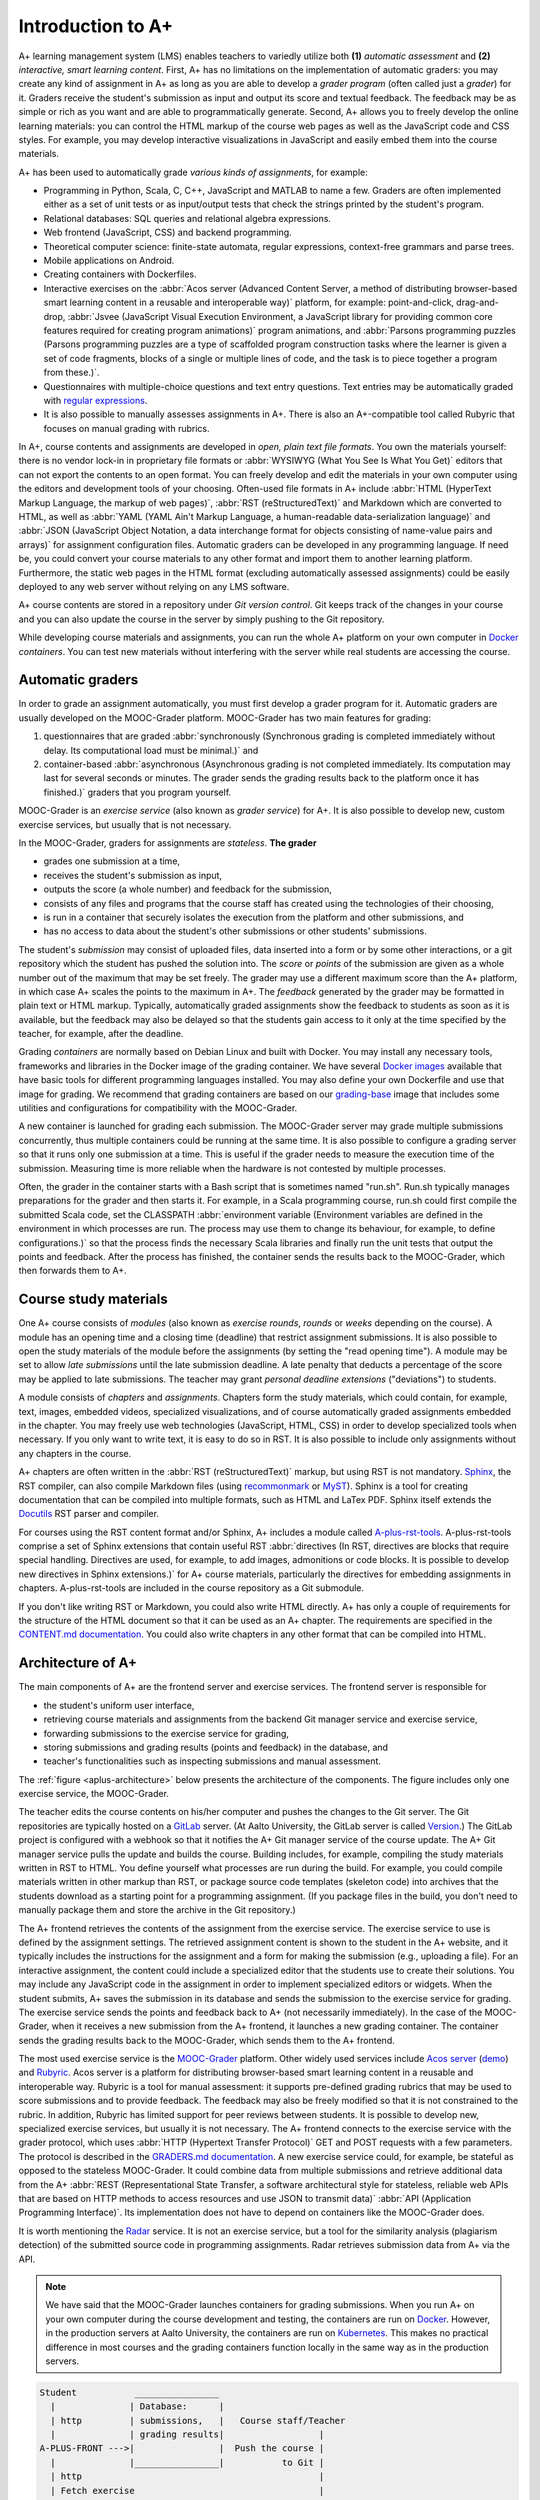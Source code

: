 Introduction to A+
==================

A+ learning management system (LMS) enables teachers to variedly utilize both **(1)** *automatic assessment*
and **(2)** *interactive, smart learning content*.
First, A+ has no limitations on the implementation of automatic graders:
you may create any kind of assignment in A+ as long as
you are able to develop a *grader program* (often called just a *grader*) for it.
Graders receive the student's submission as input and output its score and textual feedback.
The feedback may be as simple or rich as you want and are able to programmatically generate.
Second, A+ allows you to freely develop the online learning materials:
you can control the HTML markup of the course web pages as well as the JavaScript code and CSS styles.
For example, you may develop interactive visualizations in JavaScript and easily embed them into the course materials.

A+ has been used to automatically grade *various kinds of assignments*, for example:

* Programming in Python, Scala, C, C++, JavaScript and MATLAB to name a few.
  Graders are often implemented either as a set of unit tests or
  as input/output tests that check the strings printed by the student's program.
* Relational databases: SQL queries and relational algebra expressions.
* Web frontend (JavaScript, CSS) and backend programming.
* Theoretical computer science: finite-state automata, regular expressions, context-free grammars and parse trees.
* Mobile applications on Android.
* Creating containers with Dockerfiles.
* Interactive exercises on the :abbr:`Acos server (Advanced Content Server, a method of distributing browser-based smart learning content in a reusable and interoperable way)` platform, for example:
  point-and-click,
  drag-and-drop,
  :abbr:`Jsvee (JavaScript Visual Execution Environment, a JavaScript library for providing common core features required for creating program animations)` program animations, and
  :abbr:`Parsons programming puzzles (Parsons programming puzzles are a type of scaffolded program construction tasks where the learner is given a set of code fragments, blocks of a single or multiple lines of code, and the task is to piece together a program from these.)`.
* Questionnaires with multiple-choice questions and text entry questions.
  Text entries may be automatically graded with
  `regular expressions <https://en.wikipedia.org/wiki/Regular_expression>`_.
* It is also possible to manually assesses assignments in A+.
  There is also an A+-compatible tool called Rubyric that focuses on manual grading with rubrics.

In A+, course contents and assignments are developed in *open, plain text file formats*.
You own the materials yourself: there is no vendor lock-in in proprietary file formats or
:abbr:`WYSIWYG (What You See Is What You Get)` editors
that can not export the contents to an open format.
You can freely develop and edit the materials in your own computer
using the editors and development tools of your choosing.
Often-used file formats in A+ include
:abbr:`HTML (HyperText Markup Language, the markup of web pages)`,
:abbr:`RST (reStructuredText)` and Markdown which are converted to HTML, as well as
:abbr:`YAML (YAML Ain't Markup Language, a human-readable data-serialization language)` and
:abbr:`JSON (JavaScript Object Notation, a data interchange format for objects consisting of name-value pairs and arrays)`
for assignment configuration files.
Automatic graders can be developed in any programming language.
If need be, you could convert your course materials to any other format and import them to another learning platform.
Furthermore, the static web pages in the HTML format (excluding automatically assessed assignments)
could be easily deployed to any web server without relying on any LMS software.

A+ course contents are stored in a repository under *Git version control*.
Git keeps track of the changes in your course and
you can also update the course in the server by simply pushing to the Git repository.

While developing course materials and assignments,
you can run the whole A+ platform on your own computer in `Docker`_ *containers*.
You can test new materials without interfering with the server
while real students are accessing the course.


Automatic graders
-----------------

In order to grade an assignment automatically, you must first develop a grader program for it.
Automatic graders are usually developed on the MOOC-Grader platform.
MOOC-Grader has two main features for grading:

1. questionnaires that are graded
   :abbr:`synchronously (Synchronous grading is completed immediately without delay. Its computational load must be minimal.)`
   and
2. container-based
   :abbr:`asynchronous (Asynchronous grading is not completed immediately. Its computation may last for several seconds or minutes. The grader sends the grading results back to the platform once it has finished.)`
   graders that you program yourself.

MOOC-Grader is an *exercise service* (also known as *grader service*) for A+.
It is also possible to develop new, custom exercise services, but usually that is not necessary.

In the MOOC-Grader, graders for assignments are *stateless*.
**The grader**

* grades one submission at a time,
* receives the student's submission as input,
* outputs the score (a whole number) and feedback for the submission,
* consists of any files and programs that the course staff has created using the technologies of their choosing,
* is run in a container that securely isolates the execution from the platform and other submissions, and
* has no access to data about the student's other submissions or other students' submissions.

The student's *submission* may consist of uploaded files,
data inserted into a form or by some other interactions, or
a git repository which the student has pushed the solution into.
The *score* or *points* of the submission are given as a whole number out of the maximum that may be set freely.
The grader may use a different maximum score than the A+ platform,
in which case A+ scales the points to the maximum in A+.
The *feedback* generated by the grader may be formatted in plain text or HTML markup.
Typically, automatically graded assignments show the feedback to students as soon as it is available,
but the feedback may also be delayed
so that the students gain access to it only at the time specified by the teacher,
for example, after the deadline.

Grading *containers* are normally based on Debian Linux and built with Docker.
You may install any necessary tools, frameworks and libraries in the Docker image of the grading container.
We have several `Docker images`_ available that have basic tools for different programming languages installed.
You may also define your own Dockerfile and use that image for grading.
We recommend that grading containers are based on our `grading-base`_ image
that includes some utilities and configurations for compatibility with the MOOC-Grader.

A new container is launched for grading each submission.
The MOOC-Grader server may grade multiple submissions concurrently, thus
multiple containers could be running at the same time.
It is also possible to configure a grading server so that
it runs only one submission at a time.
This is useful if the grader needs to measure the execution time of the submission.
Measuring time is more reliable when the hardware is not contested by multiple processes.

Often, the grader in the container starts with a Bash script that is sometimes named "run.sh".
Run.sh typically manages preparations for the grader and then starts it.
For example, in a Scala programming course,
run.sh could first compile the submitted Scala code,
set the CLASSPATH
:abbr:`environment variable (Environment variables are defined in the environment in which processes are run. The process may use them to change its behaviour, for example, to define configurations.)`
so that the process finds the necessary Scala libraries and finally
run the unit tests that output the points and feedback.
After the process has finished, the container sends the results back to the MOOC-Grader,
which then forwards them to A+.


Course study materials
----------------------

One A+ course consists of *modules*
(also known as *exercise rounds*, *rounds* or *weeks* depending on the course).
A module has an opening time and a closing time (deadline) that
restrict assignment submissions.
It is also possible to open the study materials of the module before the assignments
(by setting the "read opening time").
A module may be set to allow *late submissions* until the late submission deadline.
A late penalty that deducts a percentage of the score may be applied to late submissions.
The teacher may grant *personal deadline extensions* ("deviations") to students.

A module consists of *chapters* and *assignments*.
Chapters form the study materials,
which could contain, for example,
text, images, embedded videos, specialized visualizations,
and of course automatically graded assignments embedded in the chapter.
You may freely use web technologies (JavaScript, HTML, CSS)
in order to develop specialized tools when necessary.
If you only want to write text, it is easy to do so in RST.
It is also possible to include only assignments without any chapters in the course.

A+ chapters are often written in the :abbr:`RST (reStructuredText)` markup,
but using RST is not mandatory.
`Sphinx`_, the RST compiler, can also compile Markdown files
(using `recommonmark <https://recommonmark.readthedocs.io/>`_
or `MyST <https://www.sphinx-doc.org/en/master/usage/markdown.html>`_).
Sphinx is a tool for creating documentation
that can be compiled into multiple formats, such as HTML and LaTex PDF.
Sphinx itself extends the `Docutils`_ RST parser and compiler.

For courses using the RST content format and/or Sphinx,
A+ includes a module called `A-plus-rst-tools`_.
A-plus-rst-tools comprise a set of Sphinx extensions that
contain useful RST
:abbr:`directives (In RST, directives are blocks that require special handling. Directives are used, for example, to add images, admonitions or code blocks. It is possible to develop new directives in Sphinx extensions.)`
for A+ course materials,
particularly the directives for embedding assignments in chapters.
A-plus-rst-tools are included in the course repository as a Git submodule.

If you don't like writing RST or Markdown,
you could also write HTML directly.
A+ has only a couple of requirements for the structure of the HTML document
so that it can be used as an A+ chapter.
The requirements are specified in the
`CONTENT.md documentation <https://github.com/apluslms/a-plus/blob/master/doc/CONTENT.md>`_.
You could also write chapters in any other format that can be compiled into HTML.


Architecture of A+
------------------

The main components of A+ are the frontend server and exercise services.
The frontend server is responsible for

* the student's uniform user interface,
* retrieving course materials and assignments from the backend Git manager service and exercise service,
* forwarding submissions to the exercise service for grading,
* storing submissions and grading results (points and feedback) in the database, and
* teacher's functionalities such as inspecting submissions and manual assessment.

The :ref:`figure <aplus-architecture>` below presents the architecture of the components.
The figure includes only one exercise service, the MOOC-Grader.

The teacher edits the course contents on his/her computer and
pushes the changes to the Git server.
The Git repositories are typically hosted on a `GitLab`_ server.
(At Aalto University, the GitLab server is called `Version`_.)
The GitLab project is configured with a webhook so that
it notifies the A+ Git manager service of the course update.
The A+ Git manager service pulls the update and builds the course.
Building includes, for example, compiling the study materials written in RST to HTML.
You define yourself what processes are run during the build.
For example, you could compile materials written in other markup than RST, or
package source code templates (skeleton code) into archives
that the students download as a starting point for a programming assignment.
(If you package files in the build,
you don't need to manually package them and store the archive in the Git repository.)

The A+ frontend retrieves the contents of the assignment from the exercise service.
The exercise service to use is defined by the assignment settings.
The retrieved assignment content is shown to the student in the A+ website, and
it typically includes the instructions for the assignment and
a form for making the submission (e.g., uploading a file).
For an interactive assignment,
the content could include a specialized editor that the students use to create their solutions.
You may include any JavaScript code in the assignment in order to implement specialized editors or widgets.
When the student submits, A+ saves the submission in its database and
sends the submission to the exercise service for grading.
The exercise service sends the points and feedback back to A+ (not necessarily immediately).
In the case of the MOOC-Grader,
when it receives a new submission from the A+ frontend,
it launches a new grading container.
The container sends the grading results back to the MOOC-Grader,
which sends them to the A+ frontend.

The most used exercise service is the `MOOC-Grader`_ platform.
Other widely used services include `Acos server`_ (`demo`_) and `Rubyric`_.
Acos server is a platform for distributing browser-based smart learning content in a reusable and interoperable way.
Rubyric is a tool for manual assessment:
it supports pre-defined grading rubrics that may be used to score submissions and to provide feedback.
The feedback may also be freely modified so that it is not constrained to the rubric.
In addition, Rubyric has limited support for peer reviews between students.
It is possible to develop new, specialized exercise services,
but usually it is not necessary.
The A+ frontend connects to the exercise service with the grader protocol,
which uses :abbr:`HTTP (Hypertext Transfer Protocol)` GET and POST requests with a few parameters.
The protocol is described in the
`GRADERS.md documentation <https://github.com/apluslms/a-plus/blob/master/doc/GRADERS.md>`_.
A new exercise service could, for example, be stateful as opposed to the stateless MOOC-Grader.
It could combine data from multiple submissions and retrieve additional data
from the A+
:abbr:`REST (Representational State Transfer, a software architectural style for stateless, reliable web APIs that are based on HTTP methods to access resources and use JSON to transmit data)`
:abbr:`API (Application Programming Interface)`.
Its implementation does not have to depend on containers like the MOOC-Grader does.

It is worth mentioning the `Radar`_ service.
It is not an exercise service,
but a tool for the similarity analysis (plagiarism detection) of the submitted source code in programming assignments.
Radar retrieves submission data from A+ via the API.


.. note::

  We have said that the MOOC-Grader launches containers for grading submissions.
  When you run A+ on your own computer during the course development and testing,
  the containers are run on `Docker`_.
  However, in the production servers at Aalto University,
  the containers are run on `Kubernetes`_.
  This makes no practical difference in most courses
  and the grading containers function locally in the same way as in the production servers.


.. _aplus-architecture:

.. code-block:: text

  Student           ________________
    |              | Database:      |
    | http         | submissions,   |   Course staff/Teacher
    |              | grading results|                  |
  A-PLUS-FRONT --->|                |  Push the course |
    |              |________________|           to Git |
    | http                                             |
    | Fetch exercise                                   |
    | Grade submission          Build the course:  ____v__
    |                                   make html |       |
  MOOC-GRADER <-----------------------------------|  Git  |
      |                          a-plus-rst-tools |_______|
      |-- _build/yaml/index.yaml                   |
           |                                       |-- index.rst
           |-- _build/yaml/asgn_hello_python.yaml  |    |
                    |                              |    |-- chapter1.rst
                    | Grade submission             |
                    | Docker/Kubernetes            |-- exercises/
                    |                                  |-- hello_python/
        apluslms/grade-python:3.9-4.3-4.0                  |-- grader_tests.py


Structure of the Manual
-----------------------

This A+ Manual (or Aplus Manual) has been created as an A+ course.

* The manual course is deployed at https://plus.cs.aalto.fi/aplus-manual/master/
* The Git repository with the source code is in GitHub: https://github.com/apluslms/aplus-manual

  - You can clone the course to your computer and run it in Docker containers!
  - See instructions in the `Aplus Manual README`_.

This first module of the manual course provides an overview of the platform.
The rest of the modules explain topics in more detail.

* :doc:`Set up your environment <../set_up_environment/first_steps>`:
  the installation of Docker, Git and text editors
* :doc:`RST guide <../rst_guide/get_started>`:
  how to write reStructuredText markup
* :doc:`Style Aplus courses <../style_aplus/css>`:
  how to use CSS to change the appearance of the course pages
* :doc:`Questionnaires <../questionnaires/questionnaires>`:
  how to make questionnaires (multiple-choice questions) in RST
* :doc:`Programming assignments <../programming_exercises/instructions>`:
  how to automatically grade programming assignments
* :doc:`Acos server <../acos/introduction>`:
  interactive browser-based smart learning content
* :doc:`Rubyric <../rubyric/introduction>`:
  manual rubrics-based assessment in Rubyric
* :doc:`LTI <../lti/introduction>`:
  the standard Learning Tools Interoperability protocol in A+
* :doc:`Interactive code blocks <../interactive_code/guide>`:
  code blocks that allow the student to modify the code
  and execute it in the server backend in order to see the output
* :doc:`Course administration <../admin/settings>`:
  A+ course settings
* :doc:`Multilingual course materials <../languages/languages>`:
  how to make multilingual courses
  that have the same contents and assignments in multiple languages (e.g., Finnish and English)
* :doc:`Active elements <../active_elements/introduction>`:
  how to make active elements, i.e.,
  ungraded, interactive tools embedded in A+ chapters
  that process user input asynchronously in the same way as assignment graders
* :doc:`Points of interest <../point_of_interest/introduction>`:
  how to embed browsable summary blocks in A+ chapters
* :doc:`Moodle Astra plugin <../moodle_astra/introduction>`:
  a Moodle plugin that replicates the A+ frontend in Moodle
* :doc:`Adding new Sphinx extensions <../sphinx_extensions/guide>`:
  how to add new Sphinx extensions to A+ courses


.. _Docker: https://www.docker.com/
.. _Docker images: https://hub.docker.com/u/apluslms
.. _grading-base: https://github.com/apluslms/grading-base/
.. _Sphinx: https://www.sphinx-doc.org/
.. _Docutils: https://docutils.sourceforge.io/
.. _A-plus-rst-tools: https://github.com/apluslms/a-plus-rst-tools/
.. _GitLab: https://gitlab.com/
.. _Version: https://version.aalto.fi/
.. _MOOC-Grader: https://github.com/apluslms/mooc-grader
.. _Acos server: https://github.com/acos-server/acos-server/
.. _demo: https://acos.cs.aalto.fi/
.. _Rubyric: https://github.com/apluslms/rubyric
.. _Radar: https://github.com/apluslms/radar
.. _Kubernetes: https://kubernetes.io/
.. _Aplus Manual README: https://github.com/apluslms/aplus-manual/blob/master/README.md
